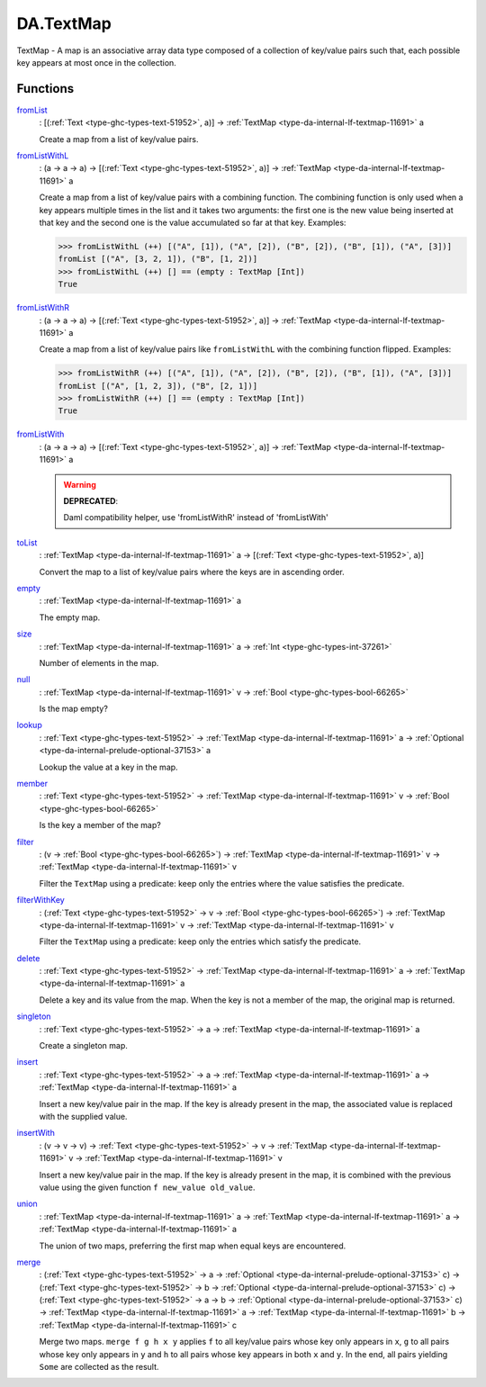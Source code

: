 .. Copyright (c) 2025 Digital Asset (Switzerland) GmbH and/or its affiliates. All rights reserved.
.. SPDX-License-Identifier: Apache-2.0

.. _module-da-textmap-81719:

DA.TextMap
==========

TextMap \- A map is an associative array data type composed of a
collection of key/value pairs such that, each possible key appears
at most once in the collection\.

Functions
---------

.. _function-da-textmap-fromlist-19033:

`fromList <function-da-textmap-fromlist-19033_>`_
  \: \[(:ref:`Text <type-ghc-types-text-51952>`, a)\] \-\> :ref:`TextMap <type-da-internal-lf-textmap-11691>` a

  Create a map from a list of key/value pairs\.

.. _function-da-textmap-fromlistwithl-22912:

`fromListWithL <function-da-textmap-fromlistwithl-22912_>`_
  \: (a \-\> a \-\> a) \-\> \[(:ref:`Text <type-ghc-types-text-51952>`, a)\] \-\> :ref:`TextMap <type-da-internal-lf-textmap-11691>` a

  Create a map from a list of key/value pairs with a combining
  function\. The combining function is only used when a key appears multiple
  times in the list and it takes two arguments\: the first one is the new value
  being inserted at that key and the second one is the value accumulated so
  far at that key\.
  Examples\:

  .. code-block:: daml

    >>> fromListWithL (++) [("A", [1]), ("A", [2]), ("B", [2]), ("B", [1]), ("A", [3])]
    fromList [("A", [3, 2, 1]), ("B", [1, 2])]
    >>> fromListWithL (++) [] == (empty : TextMap [Int])
    True

.. _function-da-textmap-fromlistwithr-69626:

`fromListWithR <function-da-textmap-fromlistwithr-69626_>`_
  \: (a \-\> a \-\> a) \-\> \[(:ref:`Text <type-ghc-types-text-51952>`, a)\] \-\> :ref:`TextMap <type-da-internal-lf-textmap-11691>` a

  Create a map from a list of key/value pairs like ``fromListWithL``
  with the combining function flipped\. Examples\:

  .. code-block:: daml

    >>> fromListWithR (++) [("A", [1]), ("A", [2]), ("B", [2]), ("B", [1]), ("A", [3])]
    fromList [("A", [1, 2, 3]), ("B", [2, 1])]
    >>> fromListWithR (++) [] == (empty : TextMap [Int])
    True

.. _function-da-textmap-fromlistwith-41741:

`fromListWith <function-da-textmap-fromlistwith-41741_>`_
  \: (a \-\> a \-\> a) \-\> \[(:ref:`Text <type-ghc-types-text-51952>`, a)\] \-\> :ref:`TextMap <type-da-internal-lf-textmap-11691>` a

  .. warning::
    **DEPRECATED**\:

    | Daml compatibility helper, use 'fromListWithR' instead of 'fromListWith'

.. _function-da-textmap-tolist-95168:

`toList <function-da-textmap-tolist-95168_>`_
  \: :ref:`TextMap <type-da-internal-lf-textmap-11691>` a \-\> \[(:ref:`Text <type-ghc-types-text-51952>`, a)\]

  Convert the map to a list of key/value pairs where the keys are
  in ascending order\.

.. _function-da-textmap-empty-66187:

`empty <function-da-textmap-empty-66187_>`_
  \: :ref:`TextMap <type-da-internal-lf-textmap-11691>` a

  The empty map\.

.. _function-da-textmap-size-46150:

`size <function-da-textmap-size-46150_>`_
  \: :ref:`TextMap <type-da-internal-lf-textmap-11691>` a \-\> :ref:`Int <type-ghc-types-int-37261>`

  Number of elements in the map\.

.. _function-da-textmap-null-64690:

`null <function-da-textmap-null-64690_>`_
  \: :ref:`TextMap <type-da-internal-lf-textmap-11691>` v \-\> :ref:`Bool <type-ghc-types-bool-66265>`

  Is the map empty?

.. _function-da-textmap-lookup-87021:

`lookup <function-da-textmap-lookup-87021_>`_
  \: :ref:`Text <type-ghc-types-text-51952>` \-\> :ref:`TextMap <type-da-internal-lf-textmap-11691>` a \-\> :ref:`Optional <type-da-internal-prelude-optional-37153>` a

  Lookup the value at a key in the map\.

.. _function-da-textmap-member-14417:

`member <function-da-textmap-member-14417_>`_
  \: :ref:`Text <type-ghc-types-text-51952>` \-\> :ref:`TextMap <type-da-internal-lf-textmap-11691>` v \-\> :ref:`Bool <type-ghc-types-bool-66265>`

  Is the key a member of the map?

.. _function-da-textmap-filter-317:

`filter <function-da-textmap-filter-317_>`_
  \: (v \-\> :ref:`Bool <type-ghc-types-bool-66265>`) \-\> :ref:`TextMap <type-da-internal-lf-textmap-11691>` v \-\> :ref:`TextMap <type-da-internal-lf-textmap-11691>` v

  Filter the ``TextMap`` using a predicate\: keep only the entries where the
  value satisfies the predicate\.

.. _function-da-textmap-filterwithkey-64027:

`filterWithKey <function-da-textmap-filterwithkey-64027_>`_
  \: (:ref:`Text <type-ghc-types-text-51952>` \-\> v \-\> :ref:`Bool <type-ghc-types-bool-66265>`) \-\> :ref:`TextMap <type-da-internal-lf-textmap-11691>` v \-\> :ref:`TextMap <type-da-internal-lf-textmap-11691>` v

  Filter the ``TextMap`` using a predicate\: keep only the entries which
  satisfy the predicate\.

.. _function-da-textmap-delete-54270:

`delete <function-da-textmap-delete-54270_>`_
  \: :ref:`Text <type-ghc-types-text-51952>` \-\> :ref:`TextMap <type-da-internal-lf-textmap-11691>` a \-\> :ref:`TextMap <type-da-internal-lf-textmap-11691>` a

  Delete a key and its value from the map\. When the key is not a
  member of the map, the original map is returned\.

.. _function-da-textmap-singleton-39431:

`singleton <function-da-textmap-singleton-39431_>`_
  \: :ref:`Text <type-ghc-types-text-51952>` \-\> a \-\> :ref:`TextMap <type-da-internal-lf-textmap-11691>` a

  Create a singleton map\.

.. _function-da-textmap-insert-41312:

`insert <function-da-textmap-insert-41312_>`_
  \: :ref:`Text <type-ghc-types-text-51952>` \-\> a \-\> :ref:`TextMap <type-da-internal-lf-textmap-11691>` a \-\> :ref:`TextMap <type-da-internal-lf-textmap-11691>` a

  Insert a new key/value pair in the map\. If the key is already
  present in the map, the associated value is replaced with the
  supplied value\.

.. _function-da-textmap-insertwith-45464:

`insertWith <function-da-textmap-insertwith-45464_>`_
  \: (v \-\> v \-\> v) \-\> :ref:`Text <type-ghc-types-text-51952>` \-\> v \-\> :ref:`TextMap <type-da-internal-lf-textmap-11691>` v \-\> :ref:`TextMap <type-da-internal-lf-textmap-11691>` v

  Insert a new key/value pair in the map\. If the key is already
  present in the map, it is combined with the previous value using the given function
  ``f new_value old_value``\.

.. _function-da-textmap-union-13945:

`union <function-da-textmap-union-13945_>`_
  \: :ref:`TextMap <type-da-internal-lf-textmap-11691>` a \-\> :ref:`TextMap <type-da-internal-lf-textmap-11691>` a \-\> :ref:`TextMap <type-da-internal-lf-textmap-11691>` a

  The union of two maps, preferring the first map when equal
  keys are encountered\.

.. _function-da-textmap-merge-26784:

`merge <function-da-textmap-merge-26784_>`_
  \: (:ref:`Text <type-ghc-types-text-51952>` \-\> a \-\> :ref:`Optional <type-da-internal-prelude-optional-37153>` c) \-\> (:ref:`Text <type-ghc-types-text-51952>` \-\> b \-\> :ref:`Optional <type-da-internal-prelude-optional-37153>` c) \-\> (:ref:`Text <type-ghc-types-text-51952>` \-\> a \-\> b \-\> :ref:`Optional <type-da-internal-prelude-optional-37153>` c) \-\> :ref:`TextMap <type-da-internal-lf-textmap-11691>` a \-\> :ref:`TextMap <type-da-internal-lf-textmap-11691>` b \-\> :ref:`TextMap <type-da-internal-lf-textmap-11691>` c

  Merge two maps\. ``merge f g h x y`` applies ``f`` to all key/value pairs
  whose key only appears in ``x``, ``g`` to all pairs whose key only appears
  in ``y`` and ``h`` to all pairs whose key appears in both ``x`` and ``y``\.
  In the end, all pairs yielding ``Some`` are collected as the result\.
